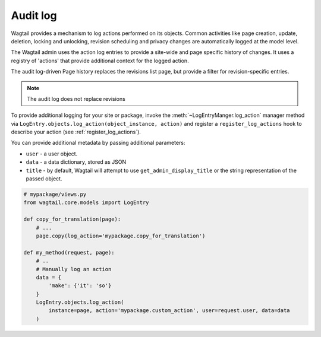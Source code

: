 .. _audit_log:

Audit log
=========

Wagtail provides a mechanism to log actions performed on its objects. Common activities like page creation, update, deletion,
locking and unlocking, revision scheduling and privacy changes are automatically logged at the model level.

The Wagtail admin uses the action log entries to provide a site-wide and page specific history of changes. It uses a
registry of 'actions' that provide additional context for the logged action.

The audit log-driven Page history replaces the revisions list page, but provide a filter for revision-specific entries.

.. note:: The audit log does not replace revisions

To provide additional logging for your site or package, invoke the :meth:`~LogEntryManger.log_action` manager method via ``LogEntry.objects.log_action(object_instance, action)``
and register a ``register_log_actions`` hook to describe your action (see :ref:`register_log_actions`).

You can provide additional metadata by passing additional parameters:

- ``user`` - a user object.
- ``data`` - a data dictionary, stored as JSON
- ``title`` - by default, Wagtail will attempt to use ``get_admin_display_title`` or the string representation of the passed object.

.. code-block:: python

    # mypackage/views.py
    from wagtail.core.models import LogEntry

    def copy_for_translation(page):
        # ...
        page.copy(log_action='mypackage.copy_for_translation')

    def my_method(request, page):
        # ..
        # Manually log an action
        data = {
            'make': {'it': 'so'}
        }
        LogEntry.objects.log_action(
            instance=page, action='mypackage.custom_action', user=request.user, data=data
        )
